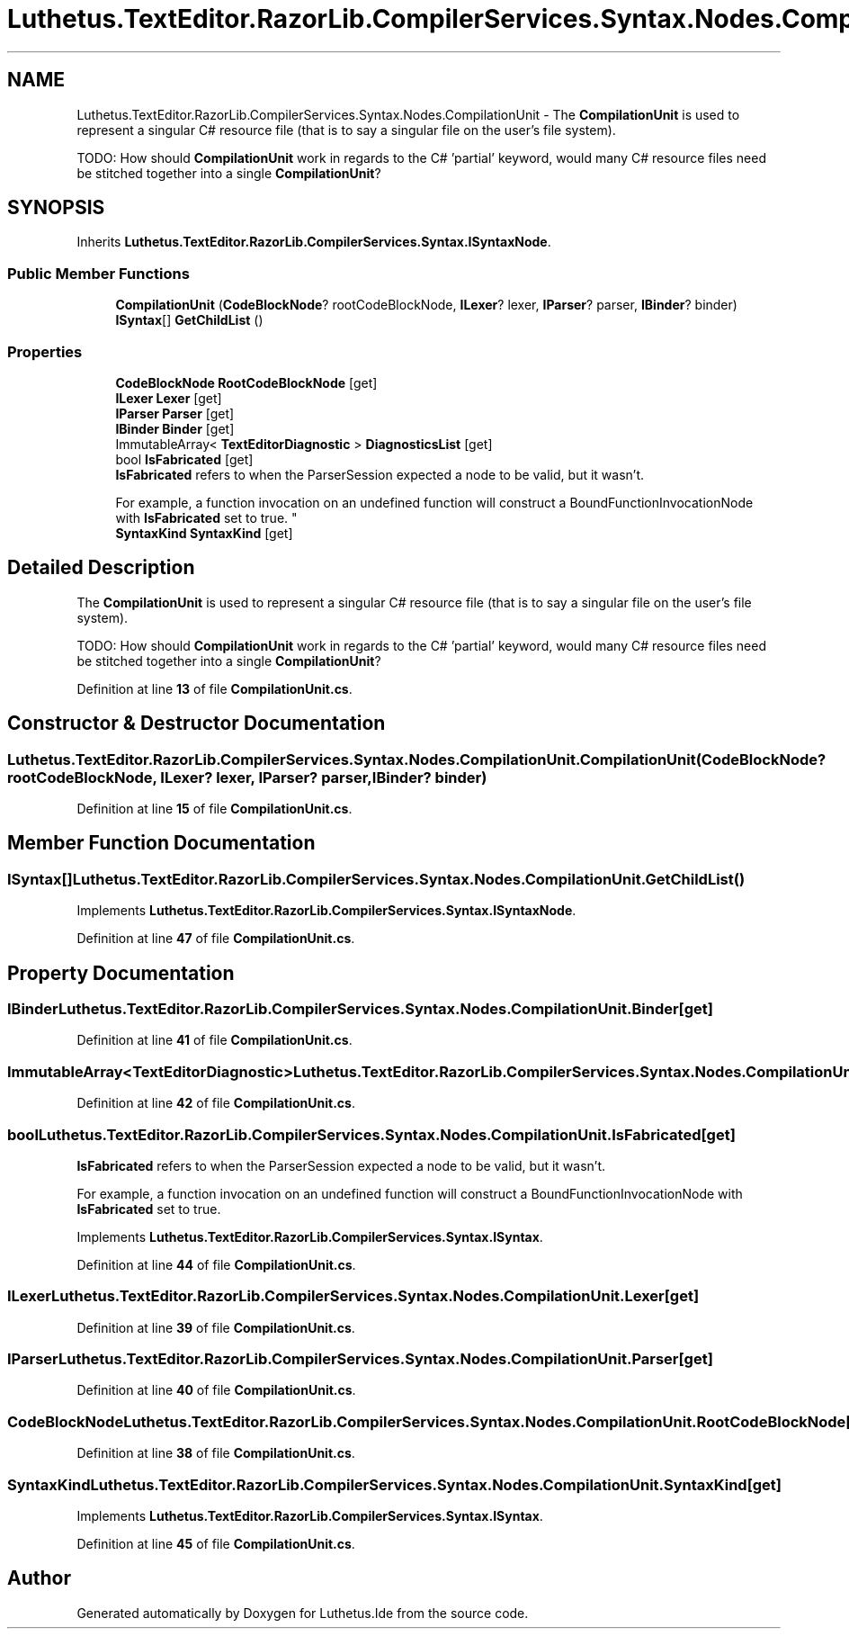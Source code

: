 .TH "Luthetus.TextEditor.RazorLib.CompilerServices.Syntax.Nodes.CompilationUnit" 3 "Version 1.0.0" "Luthetus.Ide" \" -*- nroff -*-
.ad l
.nh
.SH NAME
Luthetus.TextEditor.RazorLib.CompilerServices.Syntax.Nodes.CompilationUnit \- The \fBCompilationUnit\fP is used to represent a singular C# resource file (that is to say a singular file on the user's file system)\&.
.br

.br
 TODO: How should \fBCompilationUnit\fP work in regards to the C# 'partial' keyword, would many C# resource files need be stitched together into a single \fBCompilationUnit\fP?  

.SH SYNOPSIS
.br
.PP
.PP
Inherits \fBLuthetus\&.TextEditor\&.RazorLib\&.CompilerServices\&.Syntax\&.ISyntaxNode\fP\&.
.SS "Public Member Functions"

.in +1c
.ti -1c
.RI "\fBCompilationUnit\fP (\fBCodeBlockNode\fP? rootCodeBlockNode, \fBILexer\fP? lexer, \fBIParser\fP? parser, \fBIBinder\fP? binder)"
.br
.ti -1c
.RI "\fBISyntax\fP[] \fBGetChildList\fP ()"
.br
.in -1c
.SS "Properties"

.in +1c
.ti -1c
.RI "\fBCodeBlockNode\fP \fBRootCodeBlockNode\fP\fR [get]\fP"
.br
.ti -1c
.RI "\fBILexer\fP \fBLexer\fP\fR [get]\fP"
.br
.ti -1c
.RI "\fBIParser\fP \fBParser\fP\fR [get]\fP"
.br
.ti -1c
.RI "\fBIBinder\fP \fBBinder\fP\fR [get]\fP"
.br
.ti -1c
.RI "ImmutableArray< \fBTextEditorDiagnostic\fP > \fBDiagnosticsList\fP\fR [get]\fP"
.br
.ti -1c
.RI "bool \fBIsFabricated\fP\fR [get]\fP"
.br
.RI "\fBIsFabricated\fP refers to when the ParserSession expected a node to be valid, but it wasn't\&.
.br

.br
For example, a function invocation on an undefined function will construct a BoundFunctionInvocationNode with \fBIsFabricated\fP set to true\&. "
.ti -1c
.RI "\fBSyntaxKind\fP \fBSyntaxKind\fP\fR [get]\fP"
.br
.in -1c
.SH "Detailed Description"
.PP 
The \fBCompilationUnit\fP is used to represent a singular C# resource file (that is to say a singular file on the user's file system)\&.
.br

.br
 TODO: How should \fBCompilationUnit\fP work in regards to the C# 'partial' keyword, would many C# resource files need be stitched together into a single \fBCompilationUnit\fP? 
.PP
Definition at line \fB13\fP of file \fBCompilationUnit\&.cs\fP\&.
.SH "Constructor & Destructor Documentation"
.PP 
.SS "Luthetus\&.TextEditor\&.RazorLib\&.CompilerServices\&.Syntax\&.Nodes\&.CompilationUnit\&.CompilationUnit (\fBCodeBlockNode\fP? rootCodeBlockNode, \fBILexer\fP? lexer, \fBIParser\fP? parser, \fBIBinder\fP? binder)"

.PP
Definition at line \fB15\fP of file \fBCompilationUnit\&.cs\fP\&.
.SH "Member Function Documentation"
.PP 
.SS "\fBISyntax\fP[] Luthetus\&.TextEditor\&.RazorLib\&.CompilerServices\&.Syntax\&.Nodes\&.CompilationUnit\&.GetChildList ()"

.PP
Implements \fBLuthetus\&.TextEditor\&.RazorLib\&.CompilerServices\&.Syntax\&.ISyntaxNode\fP\&.
.PP
Definition at line \fB47\fP of file \fBCompilationUnit\&.cs\fP\&.
.SH "Property Documentation"
.PP 
.SS "\fBIBinder\fP Luthetus\&.TextEditor\&.RazorLib\&.CompilerServices\&.Syntax\&.Nodes\&.CompilationUnit\&.Binder\fR [get]\fP"

.PP
Definition at line \fB41\fP of file \fBCompilationUnit\&.cs\fP\&.
.SS "ImmutableArray<\fBTextEditorDiagnostic\fP> Luthetus\&.TextEditor\&.RazorLib\&.CompilerServices\&.Syntax\&.Nodes\&.CompilationUnit\&.DiagnosticsList\fR [get]\fP"

.PP
Definition at line \fB42\fP of file \fBCompilationUnit\&.cs\fP\&.
.SS "bool Luthetus\&.TextEditor\&.RazorLib\&.CompilerServices\&.Syntax\&.Nodes\&.CompilationUnit\&.IsFabricated\fR [get]\fP"

.PP
\fBIsFabricated\fP refers to when the ParserSession expected a node to be valid, but it wasn't\&.
.br

.br
For example, a function invocation on an undefined function will construct a BoundFunctionInvocationNode with \fBIsFabricated\fP set to true\&. 
.PP
Implements \fBLuthetus\&.TextEditor\&.RazorLib\&.CompilerServices\&.Syntax\&.ISyntax\fP\&.
.PP
Definition at line \fB44\fP of file \fBCompilationUnit\&.cs\fP\&.
.SS "\fBILexer\fP Luthetus\&.TextEditor\&.RazorLib\&.CompilerServices\&.Syntax\&.Nodes\&.CompilationUnit\&.Lexer\fR [get]\fP"

.PP
Definition at line \fB39\fP of file \fBCompilationUnit\&.cs\fP\&.
.SS "\fBIParser\fP Luthetus\&.TextEditor\&.RazorLib\&.CompilerServices\&.Syntax\&.Nodes\&.CompilationUnit\&.Parser\fR [get]\fP"

.PP
Definition at line \fB40\fP of file \fBCompilationUnit\&.cs\fP\&.
.SS "\fBCodeBlockNode\fP Luthetus\&.TextEditor\&.RazorLib\&.CompilerServices\&.Syntax\&.Nodes\&.CompilationUnit\&.RootCodeBlockNode\fR [get]\fP"

.PP
Definition at line \fB38\fP of file \fBCompilationUnit\&.cs\fP\&.
.SS "\fBSyntaxKind\fP Luthetus\&.TextEditor\&.RazorLib\&.CompilerServices\&.Syntax\&.Nodes\&.CompilationUnit\&.SyntaxKind\fR [get]\fP"

.PP
Implements \fBLuthetus\&.TextEditor\&.RazorLib\&.CompilerServices\&.Syntax\&.ISyntax\fP\&.
.PP
Definition at line \fB45\fP of file \fBCompilationUnit\&.cs\fP\&.

.SH "Author"
.PP 
Generated automatically by Doxygen for Luthetus\&.Ide from the source code\&.
